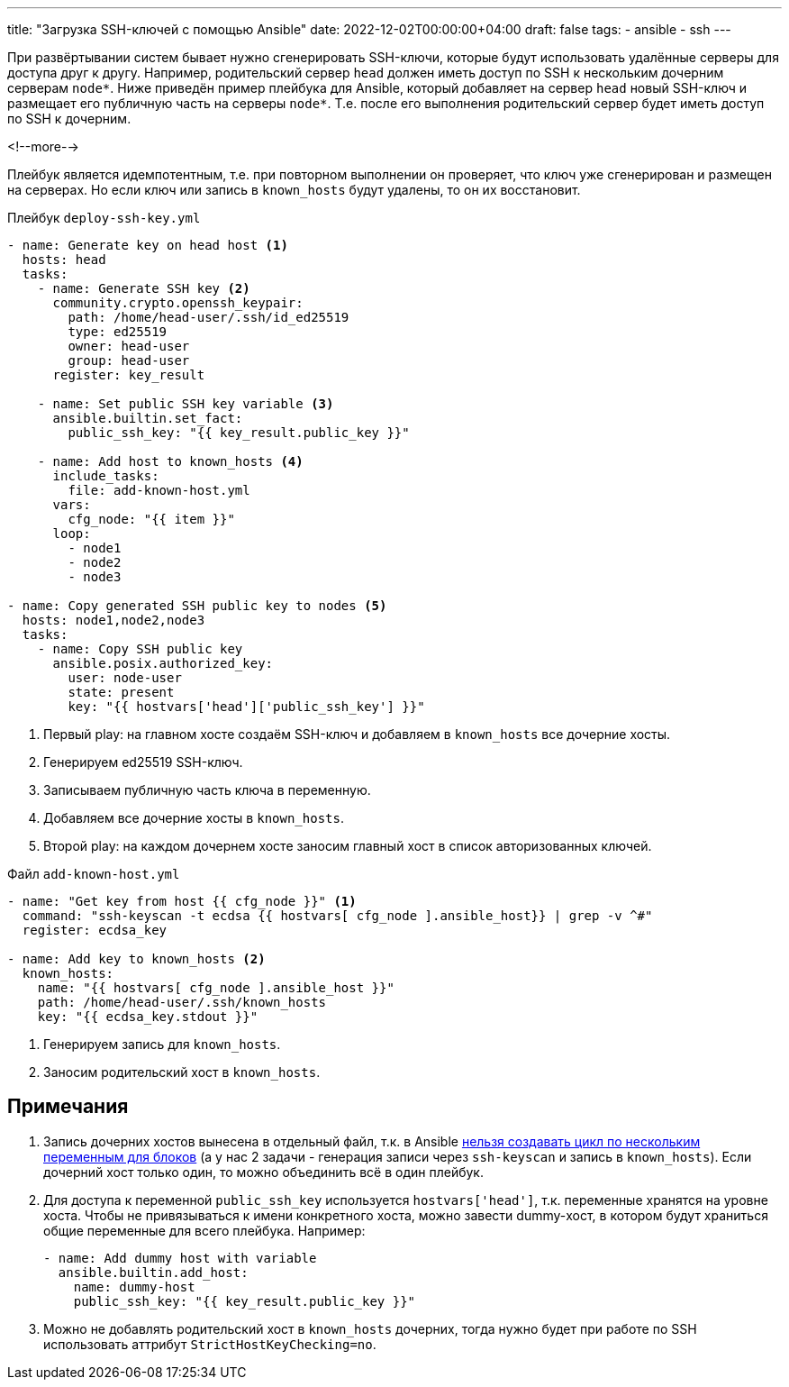 ---
title: "Загрузка SSH-ключей с помощью Ansible"
date: 2022-12-02T00:00:00+04:00
draft: false
tags:
  - ansible
  - ssh
---

При развёртывании систем бывает нужно сгенерировать SSH-ключи, которые будут использовать удалённые серверы для доступа друг к другу. Например, родительский сервер `head` должен иметь доступ по SSH к нескольким дочерним серверам `node*`. Ниже приведён пример плейбука для Ansible, который добавляет на сервер `head` новый SSH-ключ и размещает его публичную часть на серверы `node*`. Т.е. после его выполнения родительский сервер будет иметь доступ по SSH к дочерним.

<!--more-->

Плейбук является идемпотентным, т.е. при повторном выполнении он проверяет, что ключ уже сгенерирован и размещен на серверах. Но если ключ или запись в `known_hosts` будут удалены, то он их восстановит.

.Плейбук `deploy-ssh-key.yml`
[source,yml]
----
- name: Generate key on head host <1>
  hosts: head
  tasks:
    - name: Generate SSH key <2>
      community.crypto.openssh_keypair:
        path: /home/head-user/.ssh/id_ed25519
        type: ed25519
        owner: head-user
        group: head-user
      register: key_result

    - name: Set public SSH key variable <3>
      ansible.builtin.set_fact:
        public_ssh_key: "{{ key_result.public_key }}"

    - name: Add host to known_hosts <4>
      include_tasks:
        file: add-known-host.yml
      vars:
        cfg_node: "{{ item }}"
      loop:
        - node1
        - node2
        - node3

- name: Copy generated SSH public key to nodes <5>
  hosts: node1,node2,node3
  tasks:
    - name: Copy SSH public key
      ansible.posix.authorized_key:
        user: node-user
        state: present
        key: "{{ hostvars['head']['public_ssh_key'] }}"
----
<1> Первый play: на главном хосте создаём SSH-ключ и добавляем в `known_hosts` все дочерние хосты.
<2> Генерируем ed25519 SSH-ключ.
<3> Записываем публичную часть ключа в переменную.
<4> Добавляем все дочерние хосты в `known_hosts`.
<5> Второй play: на каждом дочернем хосте заносим главный хост в список авторизованных ключей.

.Файл `add-known-host.yml`
[source,yml]
----
- name: "Get key from host {{ cfg_node }}" <1>
  command: "ssh-keyscan -t ecdsa {{ hostvars[ cfg_node ].ansible_host}} | grep -v ^#"
  register: ecdsa_key

- name: Add key to known_hosts <2>
  known_hosts:
    name: "{{ hostvars[ cfg_node ].ansible_host }}"
    path: /home/head-user/.ssh/known_hosts
    key: "{{ ecdsa_key.stdout }}"
----
<1> Генерируем запись для `known_hosts`.
<2> Заносим родительский хост в `known_hosts`.

== Примечания

. Запись дочерних хостов вынесена в отдельный файл, т.к. в Ansible https://github.com/ansible/ansible/issues/13262#issuecomment-335904803[нельзя создавать цикл по нескольким переменным для блоков] (а у нас 2 задачи - генерация записи через `ssh-keyscan` и запись в `known_hosts`). Если дочерний хост только один, то можно объединить всё в один плейбук.
. Для доступа к переменной `public_ssh_key` используется `hostvars['head']`, т.к. переменные хранятся на уровне хоста. Чтобы не привязываться к имени конкретного хоста, можно завести dummy-хост, в котором будут храниться общие переменные для всего плейбука. Например:
+
[source,yml]
----
- name: Add dummy host with variable
  ansible.builtin.add_host:
    name: dummy-host
    public_ssh_key: "{{ key_result.public_key }}"
----
. Можно не добавлять родительский хост в `known_hosts` дочерних, тогда нужно будет при работе по SSH использовать аттрибут `StrictHostKeyChecking=no`.

